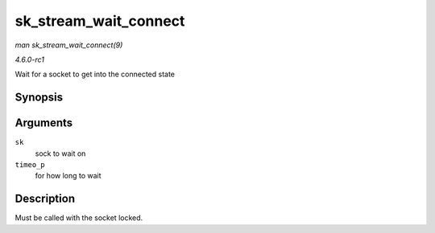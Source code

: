 
.. _API-sk-stream-wait-connect:

======================
sk_stream_wait_connect
======================

*man sk_stream_wait_connect(9)*

*4.6.0-rc1*

Wait for a socket to get into the connected state


Synopsis
========

.. c:function:: int sk_stream_wait_connect( struct sock * sk, long * timeo_p )

Arguments
=========

``sk``
    sock to wait on

``timeo_p``
    for how long to wait


Description
===========

Must be called with the socket locked.
